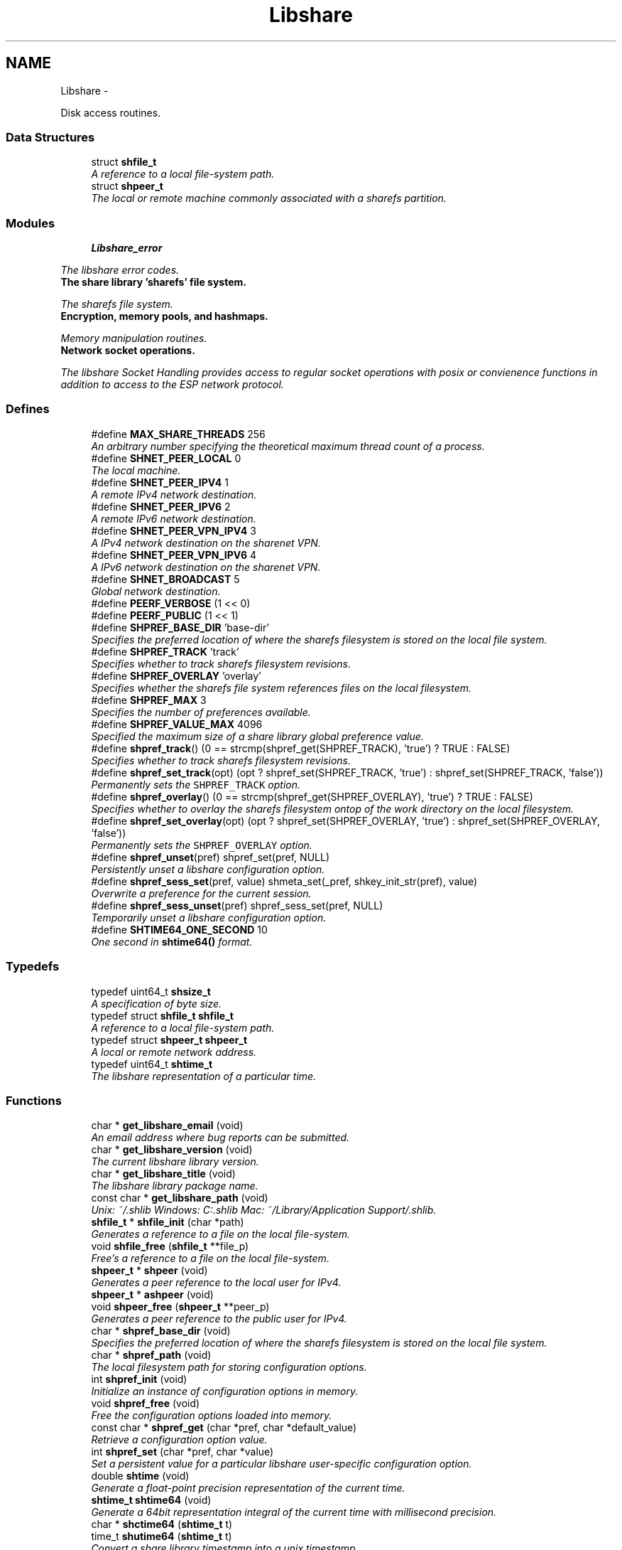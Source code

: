 .TH "Libshare" 3 "7 Nov 2014" "Version 2.16" "libshare" \" -*- nroff -*-
.ad l
.nh
.SH NAME
Libshare \- 
.PP
Disk access routines.  

.SS "Data Structures"

.in +1c
.ti -1c
.RI "struct \fBshfile_t\fP"
.br
.RI "\fIA reference to a local file-system path. \fP"
.ti -1c
.RI "struct \fBshpeer_t\fP"
.br
.RI "\fIThe local or remote machine commonly associated with a sharefs partition. \fP"
.in -1c
.SS "Modules"

.in +1c
.ti -1c
.RI "\fBLibshare_error\fP"
.br
.PP

.RI "\fIThe libshare error codes. \fP"
.ti -1c
.RI "\fBThe share library 'sharefs' file system.\fP"
.br
.PP

.RI "\fIThe sharefs file system. \fP"
.ti -1c
.RI "\fBEncryption, memory pools, and hashmaps.\fP"
.br
.PP

.RI "\fIMemory manipulation routines. \fP"
.ti -1c
.RI "\fBNetwork socket operations.\fP"
.br
.PP

.RI "\fIThe libshare Socket Handling provides access to regular socket operations with posix or convienence functions in addition to access to the ESP network protocol. \fP"
.in -1c
.SS "Defines"

.in +1c
.ti -1c
.RI "#define \fBMAX_SHARE_THREADS\fP   256"
.br
.RI "\fIAn arbitrary number specifying the theoretical maximum thread count of a process. \fP"
.ti -1c
.RI "#define \fBSHNET_PEER_LOCAL\fP   0"
.br
.RI "\fIThe local machine. \fP"
.ti -1c
.RI "#define \fBSHNET_PEER_IPV4\fP   1"
.br
.RI "\fIA remote IPv4 network destination. \fP"
.ti -1c
.RI "#define \fBSHNET_PEER_IPV6\fP   2"
.br
.RI "\fIA remote IPv6 network destination. \fP"
.ti -1c
.RI "#define \fBSHNET_PEER_VPN_IPV4\fP   3"
.br
.RI "\fIA IPv4 network destination on the sharenet VPN. \fP"
.ti -1c
.RI "#define \fBSHNET_PEER_VPN_IPV6\fP   4"
.br
.RI "\fIA IPv6 network destination on the sharenet VPN. \fP"
.ti -1c
.RI "#define \fBSHNET_BROADCAST\fP   5"
.br
.RI "\fIGlobal network destination. \fP"
.ti -1c
.RI "#define \fBPEERF_VERBOSE\fP   (1 << 0)"
.br
.ti -1c
.RI "#define \fBPEERF_PUBLIC\fP   (1 << 1)"
.br
.ti -1c
.RI "#define \fBSHPREF_BASE_DIR\fP   'base-dir'"
.br
.RI "\fISpecifies the preferred location of where the sharefs filesystem is stored on the local file system. \fP"
.ti -1c
.RI "#define \fBSHPREF_TRACK\fP   'track'"
.br
.RI "\fISpecifies whether to track sharefs filesystem revisions. \fP"
.ti -1c
.RI "#define \fBSHPREF_OVERLAY\fP   'overlay'"
.br
.RI "\fISpecifies whether the sharefs file system references files on the local filesystem. \fP"
.ti -1c
.RI "#define \fBSHPREF_MAX\fP   3"
.br
.RI "\fISpecifies the number of preferences available. \fP"
.ti -1c
.RI "#define \fBSHPREF_VALUE_MAX\fP   4096"
.br
.RI "\fISpecified the maximum size of a share library global preference value. \fP"
.ti -1c
.RI "#define \fBshpref_track\fP()   (0 == strcmp(shpref_get(SHPREF_TRACK), 'true') ? TRUE : FALSE)"
.br
.RI "\fISpecifies whether to track sharefs filesystem revisions. \fP"
.ti -1c
.RI "#define \fBshpref_set_track\fP(opt)   (opt ? shpref_set(SHPREF_TRACK, 'true') : shpref_set(SHPREF_TRACK, 'false'))"
.br
.RI "\fIPermanently sets the \fCSHPREF_TRACK\fP option. \fP"
.ti -1c
.RI "#define \fBshpref_overlay\fP()   (0 == strcmp(shpref_get(SHPREF_OVERLAY), 'true') ? TRUE : FALSE)"
.br
.RI "\fISpecifies whether to overlay the sharefs filesystem ontop of the work directory on the local filesystem. \fP"
.ti -1c
.RI "#define \fBshpref_set_overlay\fP(opt)   (opt ? shpref_set(SHPREF_OVERLAY, 'true') : shpref_set(SHPREF_OVERLAY, 'false'))"
.br
.RI "\fIPermanently sets the \fCSHPREF_OVERLAY\fP option. \fP"
.ti -1c
.RI "#define \fBshpref_unset\fP(pref)   shpref_set(pref, NULL)"
.br
.RI "\fIPersistently unset a libshare configuration option. \fP"
.ti -1c
.RI "#define \fBshpref_sess_set\fP(pref, value)   shmeta_set(_pref, shkey_init_str(pref), value)"
.br
.RI "\fIOverwrite a preference for the current session. \fP"
.ti -1c
.RI "#define \fBshpref_sess_unset\fP(pref)   shpref_sess_set(pref, NULL)"
.br
.RI "\fITemporarily unset a libshare configuration option. \fP"
.ti -1c
.RI "#define \fBSHTIME64_ONE_SECOND\fP   10"
.br
.RI "\fIOne second in \fBshtime64()\fP format. \fP"
.in -1c
.SS "Typedefs"

.in +1c
.ti -1c
.RI "typedef uint64_t \fBshsize_t\fP"
.br
.RI "\fIA specification of byte size. \fP"
.ti -1c
.RI "typedef struct \fBshfile_t\fP \fBshfile_t\fP"
.br
.RI "\fIA reference to a local file-system path. \fP"
.ti -1c
.RI "typedef struct \fBshpeer_t\fP \fBshpeer_t\fP"
.br
.RI "\fIA local or remote network address. \fP"
.ti -1c
.RI "typedef uint64_t \fBshtime_t\fP"
.br
.RI "\fIThe libshare representation of a particular time. \fP"
.in -1c
.SS "Functions"

.in +1c
.ti -1c
.RI "char * \fBget_libshare_email\fP (void)"
.br
.RI "\fIAn email address where bug reports can be submitted. \fP"
.ti -1c
.RI "char * \fBget_libshare_version\fP (void)"
.br
.RI "\fIThe current libshare library version. \fP"
.ti -1c
.RI "char * \fBget_libshare_title\fP (void)"
.br
.RI "\fIThe libshare library package name. \fP"
.ti -1c
.RI "const char * \fBget_libshare_path\fP (void)"
.br
.RI "\fIUnix: ~/.shlib Windows: C:\\.shlib Mac: ~/Library/Application Support/.shlib. \fP"
.ti -1c
.RI "\fBshfile_t\fP * \fBshfile_init\fP (char *path)"
.br
.RI "\fIGenerates a reference to a file on the local file-system. \fP"
.ti -1c
.RI "void \fBshfile_free\fP (\fBshfile_t\fP **file_p)"
.br
.RI "\fIFree's a reference to a file on the local file-system. \fP"
.ti -1c
.RI "\fBshpeer_t\fP * \fBshpeer\fP (void)"
.br
.RI "\fIGenerates a peer reference to the local user for IPv4. \fP"
.ti -1c
.RI "\fBshpeer_t\fP * \fBashpeer\fP (void)"
.br
.ti -1c
.RI "void \fBshpeer_free\fP (\fBshpeer_t\fP **peer_p)"
.br
.RI "\fIGenerates a peer reference to the public user for IPv4. \fP"
.ti -1c
.RI "char * \fBshpref_base_dir\fP (void)"
.br
.RI "\fISpecifies the preferred location of where the sharefs filesystem is stored on the local file system. \fP"
.ti -1c
.RI "char * \fBshpref_path\fP (void)"
.br
.RI "\fIThe local filesystem path for storing configuration options. \fP"
.ti -1c
.RI "int \fBshpref_init\fP (void)"
.br
.RI "\fIInitialize an instance of configuration options in memory. \fP"
.ti -1c
.RI "void \fBshpref_free\fP (void)"
.br
.RI "\fIFree the configuration options loaded into memory. \fP"
.ti -1c
.RI "const char * \fBshpref_get\fP (char *pref, char *default_value)"
.br
.RI "\fIRetrieve a configuration option value. \fP"
.ti -1c
.RI "int \fBshpref_set\fP (char *pref, char *value)"
.br
.RI "\fISet a persistent value for a particular libshare user-specific configuration option. \fP"
.ti -1c
.RI "double \fBshtime\fP (void)"
.br
.RI "\fIGenerate a float-point precision representation of the current time. \fP"
.ti -1c
.RI "\fBshtime_t\fP \fBshtime64\fP (void)"
.br
.RI "\fIGenerate a 64bit representation integral of the current time with millisecond precision. \fP"
.ti -1c
.RI "char * \fBshctime64\fP (\fBshtime_t\fP t)"
.br
.ti -1c
.RI "time_t \fBshutime64\fP (\fBshtime_t\fP t)"
.br
.RI "\fIConvert a share library timestamp into a unix timestamp. \fP"
.in -1c
.SH "Detailed Description"
.PP 
Disk access routines. 

Time operations are performed in order to store and compare timestamps in the sharefs file system and for network operations.
.PP
Handles management of user-specific configuration options for the Share Library.
.PP
libshare_file Local file-system file operation routines.
.PP
\fBNote:\fP
.RS 4
See the \fBshpref_sess_set()\fP function for information on overwriting an option values for the current process session. Specify user specific configuration items.
.RE
.PP
libshare_time Time calculating operations. 
.SH "Define Documentation"
.PP 
.SS "#define MAX_SHARE_THREADS   256"
.PP
An arbitrary number specifying the theoretical maximum thread count of a process. \fBSee also:\fP
.RS 4
\fBashkey_num()\fP \fBashkey_str()\fP 
.RE
.PP

.PP
Definition at line 226 of file share.h.
.SS "#define SHNET_BROADCAST   5"
.PP
Global network destination. 
.PP
Definition at line 62 of file shpeer.h.
.SS "#define SHNET_PEER_IPV4   1"
.PP
A remote IPv4 network destination. 
.PP
Definition at line 42 of file shpeer.h.
.SS "#define SHNET_PEER_IPV6   2"
.PP
A remote IPv6 network destination. 
.PP
Definition at line 47 of file shpeer.h.
.SS "#define SHNET_PEER_LOCAL   0"
.PP
The local machine. 
.PP
Definition at line 37 of file shpeer.h.
.SS "#define SHNET_PEER_VPN_IPV4   3"
.PP
A IPv4 network destination on the sharenet VPN. 
.PP
Definition at line 52 of file shpeer.h.
.SS "#define SHNET_PEER_VPN_IPV6   4"
.PP
A IPv6 network destination on the sharenet VPN. 
.PP
Definition at line 57 of file shpeer.h.
.SS "#define SHPREF_BASE_DIR   'base-dir'"
.PP
Specifies the preferred location of where the sharefs filesystem is stored on the local file system. \fBNote:\fP
.RS 4
The default location is '$HOME/.share'. 
.PP
Use \fC\fBshpref_sess_set()\fP\fP to temporarily overwrite this value. 
.RE
.PP

.PP
Definition at line 44 of file shpref.h.
.SS "#define SHPREF_MAX   3"
.PP
Specifies the number of preferences available. 
.PP
Definition at line 59 of file shpref.h.
.SS "#define shpref_overlay()   (0 == strcmp(shpref_get(SHPREF_OVERLAY), 'true') ? TRUE : FALSE)"
.PP
Specifies whether to overlay the sharefs filesystem ontop of the work directory on the local filesystem. \fBNote:\fP
.RS 4
Disable this option to prevent libshare from writing outside of the base directory. 
.RE
.PP
\fBReturns:\fP
.RS 4
A zero (0) when disabled and a non-zero value when enabled. 
.RE
.PP

.PP
Definition at line 91 of file shpref.h.
.SS "#define SHPREF_OVERLAY   'overlay'"
.PP
Specifies whether the sharefs file system references files on the local filesystem. \fBNote:\fP
.RS 4
Use \fC\fBshpref_sess_set()\fP\fP to temporarily overwrite this value. 
.RE
.PP

.PP
Definition at line 54 of file shpref.h.
.SS "#define shpref_sess_set(pref, value)   shmeta_set(_pref, shkey_init_str(pref), value)"
.PP
Overwrite a preference for the current session. 
.PP
Definition at line 151 of file shpref.h.
.SS "#define shpref_sess_unset(pref)   shpref_sess_set(pref, NULL)"
.PP
Temporarily unset a libshare configuration option. 
.PP
Definition at line 156 of file shpref.h.
.SS "#define shpref_set_overlay(opt)   (opt ? shpref_set(SHPREF_OVERLAY, 'true') : shpref_set(SHPREF_OVERLAY, 'false'))"
.PP
Permanently sets the \fCSHPREF_OVERLAY\fP option. \fBParameters:\fP
.RS 4
\fIopt\fP A zero to disable the option and a non-zero to enable. 
.RE
.PP

.PP
Definition at line 98 of file shpref.h.
.SS "#define shpref_set_track(opt)   (opt ? shpref_set(SHPREF_TRACK, 'true') : shpref_set(SHPREF_TRACK, 'false'))"
.PP
Permanently sets the \fCSHPREF_TRACK\fP option. \fBParameters:\fP
.RS 4
\fIopt\fP A zero to disable the option and a non-zero to enable. 
.RE
.PP

.PP
Definition at line 83 of file shpref.h.
.SS "#define shpref_track()   (0 == strcmp(shpref_get(SHPREF_TRACK), 'true') ? TRUE : FALSE)"
.PP
Specifies whether to track sharefs filesystem revisions. \fBReturns:\fP
.RS 4
A zero (0) when disabled and a non-zero value when enabled. 
.RE
.PP

.PP
Definition at line 76 of file shpref.h.
.SS "#define SHPREF_TRACK   'track'"
.PP
Specifies whether to track sharefs filesystem revisions. \fBNote:\fP
.RS 4
Use \fC\fBshpref_sess_set()\fP\fP to temporarily overwrite this value. 
.RE
.PP

.PP
Definition at line 49 of file shpref.h.
.SS "#define shpref_unset(pref)   shpref_set(pref, NULL)"
.PP
Persistently unset a libshare configuration option. 
.PP
Definition at line 146 of file shpref.h.
.SS "#define SHPREF_VALUE_MAX   4096"
.PP
Specified the maximum size of a share library global preference value. 
.PP
Definition at line 64 of file shpref.h.
.SS "#define SHTIME64_ONE_SECOND   10"
.PP
One second in \fBshtime64()\fP format. 
.PP
Definition at line 41 of file shtime.h.
.SH "Typedef Documentation"
.PP 
.SS "typedef struct \fBshfile_t\fP \fBshfile_t\fP"
.PP
A reference to a local file-system path. 
.PP
Definition at line 45 of file shfile.h.
.SS "typedef struct \fBshpeer_t\fP \fBshpeer_t\fP"
.PP
A local or remote network address. 
.PP
Definition at line 71 of file shpeer.h.
.SS "typedef uint64_t \fBshsize_t\fP"
.PP
A specification of byte size.  
 See the libshare_net.3 API man page for ESP protocol network operations.
   \fBshmeta_value_t.sz\fP 
.PP
\fBNote:\fP
.RS 4
This type is typically only used for disk storage or socket communications. A regular \fBsize_t\fP is used when the bitsize of a number being reference is not restricted. 
.RE
.PP

.PP
Definition at line 236 of file share.h.
.SS "typedef uint64_t \fBshtime_t\fP"
.PP
The libshare representation of a particular time. 
.PP
Definition at line 46 of file shtime.h.
.SH "Function Documentation"
.PP 
.SS "char* get_libshare_email (void)"
.PP
An email address where bug reports can be submitted. 
.SS "const char* get_libshare_path (void)"
.PP
Unix: ~/.shlib Windows: C:\\.shlib Mac: ~/Library/Application Support/.shlib. \fBReturns:\fP
.RS 4
The directory where share library persistent data is stored. 
.RE
.PP
\fBNote:\fP
.RS 4
This value can be overwritten with a shared preference. 
.RE
.PP

.SS "char* get_libshare_title (void)"
.PP
The libshare library package name. 
.SS "char* get_libshare_version (void)"
.PP
The current libshare library version. 
.SS "void shfile_free (\fBshfile_t\fP ** file_p)"
.PP
Free's a reference to a file on the local file-system. \fBSee also:\fP
.RS 4
\fBshfile_init()\fP 
.RE
.PP

.SS "\fBshfile_t\fP* shfile_init (char * path)"
.PP
Generates a reference to a file on the local file-system. \fBNote:\fP
.RS 4
Does not access the sharefs sub-system. 
.RE
.PP

.SS "\fBshpeer_t\fP* shpeer (void)"
.PP
Generates a peer reference to the local user for IPv4. \fBReturns:\fP
.RS 4
Information relevant to identifying a peer host. 
.RE
.PP

.SS "void shpeer_free (\fBshpeer_t\fP ** peer_p)"
.PP
Generates a peer reference to the public user for IPv4. \fBReturns:\fP
.RS 4
Information relevant to identifying a public peer host. Generates a peer reference that is unique per app name. Generate a peer-to-peer connection to a specific host. 
.RE
.PP
\fBNote:\fP
.RS 4
The information accessed by this peer is unique per user id. 
.RE
.PP

.SS "char* shpref_base_dir (void)"
.PP
Specifies the preferred location of where the sharefs filesystem is stored on the local file system. \fBReturns:\fP
.RS 4
The path to a directory on the local file-system. 
.RE
.PP

.SS "void shpref_free (void)"
.PP
Free the configuration options loaded into memory. \fBNote:\fP
.RS 4
This will remove all temporar configuration settings that have been made this process session. 
.RE
.PP

.SS "const char* shpref_get (char * pref, char * default_value)"
.PP
Retrieve a configuration option value. \fBParameters:\fP
.RS 4
\fIpref\fP The name of the preference. 
.br
\fIdefault_value\fP The default string value to return if the preference is not set. 
.RE
.PP
\fBReturns:\fP
.RS 4
The configuration option value. 
.RE
.PP
\fBNote:\fP
.RS 4
This function is not thread-safe. 
.RE
.PP

.SS "int shpref_init (void)"
.PP
Initialize an instance of configuration options in memory. \fBNote:\fP
.RS 4
This function does not need to be called in order to retrieve or set configuration options. 
.RE
.PP
\fBReturns:\fP
.RS 4
A zero (0) on success and a negative one (-1) on failure. 
.RE
.PP

.SS "char* shpref_path (void)"
.PP
The local filesystem path for storing configuration options. \fBReturns:\fP
.RS 4
The path to the location on the local file-system that contains user-specific libshare configuration options. 
.RE
.PP

.SS "int shpref_set (char * pref, char * value)"
.PP
Set a persistent value for a particular libshare user-specific configuration option. Specify user specific configuration items: SHPREF_BASE_DIR The base directory to store sharefs file data. SHPREF_TRACK Whether to automatically track file revisions. SHPREF_OVERLAY Whether to write outside of the base directory. Set a configuration option value. 
.PP
\fBParameters:\fP
.RS 4
\fIpref\fP The name of the preference. 
.br
\fIvalue\fP The configuration option value. 
.RE
.PP
\fBReturns:\fP
.RS 4
The configuration option value. 
.RE
.PP

.SS "double shtime (void)"
.PP
Generate a float-point precision representation of the current time. \fBReturns:\fP
.RS 4
an double representing the milliseconds since 2012 UTC. 
.RE
.PP

.SS "\fBshtime_t\fP shtime64 (void)"
.PP
Generate a 64bit representation integral of the current time with millisecond precision. \fBReturns:\fP
.RS 4
an unsigned long representing the milliseconds since 2012 UTC. 
.RE
.PP
\fBNote:\fP
.RS 4
32bit friendly. 
.RE
.PP

.SS "time_t shutime64 (\fBshtime_t\fP t)"
.PP
Convert a share library timestamp into a unix timestamp. 
.SH "Author"
.PP 
Generated automatically by Doxygen for libshare from the source code.
